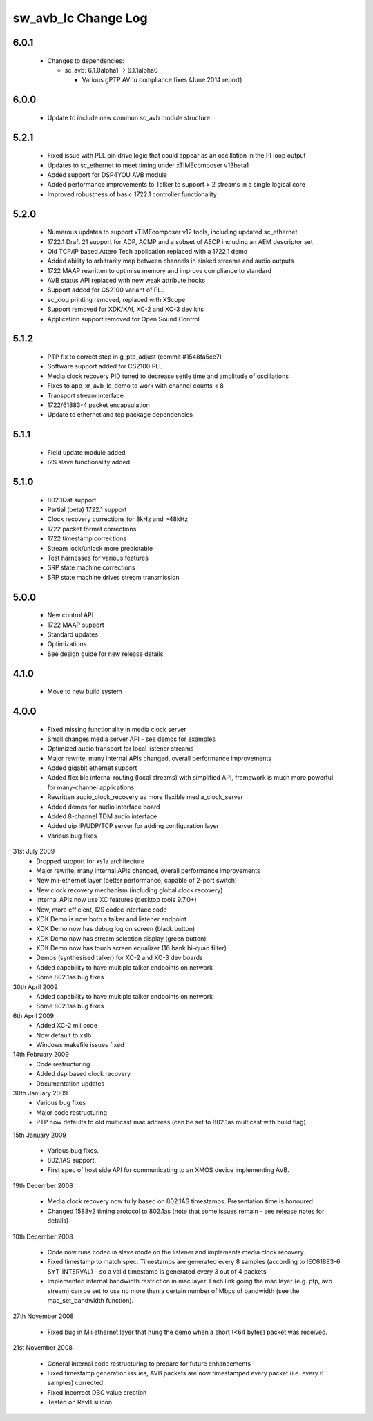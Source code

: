 sw_avb_lc Change Log
====================

6.0.1
-----

  * Changes to dependencies:

    - sc_avb: 6.1.0alpha1 -> 6.1.1alpha0

      + Various gPTP AVnu compliance fixes (June 2014 report)

6.0.0
-----
  * Update to include new common sc_avb module structure

5.2.1
-----
  * Fixed issue with PLL pin drive logic that could appear as an oscillation in the PI loop output
  * Updates to sc_ethernet to meet timing under xTIMEcomposer v13beta1
  * Added support for DSP4YOU AVB module
  * Added performance improvements to Talker to support > 2 streams in a single logical core
  * Improved robustness of basic 1722.1 controller functionality

5.2.0
-----
  * Numerous updates to support xTIMEcomposer v12 tools, including updated sc_ethernet
  * 1722.1 Draft 21 support for ADP, ACMP and a subset of AECP including an AEM descriptor set
  * Old TCP/IP based Attero Tech application replaced with a 1722.1 demo
  * Added ability to arbitrarily map between channels in sinked streams and audio outputs
  * 1722 MAAP rewritten to optimise memory and improve compliance to standard
  * AVB status API replaced with new weak attribute hooks
  * Support added for CS2100 variant of PLL
  * sc_xlog printing removed, replaced with XScope
  * Support removed for XDK/XAI, XC-2 and XC-3 dev kits
  * Application support removed for Open Sound Control

5.1.2
-----
  * PTP fix to correct step in g_ptp_adjust (commit #1548fa5ce7)
  * Software support added for CS2100 PLL.
  * Media clock recovery PID tuned to decrease settle time and amplitude of oscillations
  * Fixes to app_xr_avb_lc_demo to work with channel counts < 8
  * Transport stream interface
  * 1722/61883-4 packet encapsulation
  * Update to ethernet and tcp package dependencies

5.1.1
-----
  * Field update module added
  * I2S slave functionality added

5.1.0
-----
  * 802.1Qat support
  * Partial (beta) 1722.1 support
  * Clock recovery corrections for 8kHz and >48kHz
  * 1722 packet format corrections
  * 1722 timestamp corrections
  * Stream lock/unlock more predictable
  * Test harnesses for various features
  * SRP state machine corrections
  * SRP state machine drives stream transmission

5.0.0
-----
  * New control API
  * 1722 MAAP support
  * Standard updates
  * Optimizations
  * See design guide for new release details

4.1.0
-----
  * Move to new build system

4.0.0
-----
  * Fixed missing functionality in media clock server
  * Small changes media server API - see demos for examples
  * Optimized audio transport for local listener streams
  * Major rewrite, many internal APIs changed, overall performance improvements
  * Added gigabit ethernet support
  * Added flexible internal routing (local streams) with simplified
    API, framework is much more powerful for many-channel applications
  * Rewritten audio_clock_recovery as more flexible media_clock_server
  * Added demos for audio interface board
  * Added 8-channel TDM audio interface
  * Added uip IP/UDP/TCP server for adding configuration layer
  * Various bug fixes

31st July 2009
  * Dropped support for xs1a architecture
  * Major rewrite, many internal APIs changed, overall performance  improvements
  * New mii-ethernet layer (better performance, capable of 2-port switch)
  * New clock recovery mechanism (including global clock recovery)
  * Internal APIs now use XC features (desktop tools 9.7.0+)
  * New, more efficient, I2S codec interface code
  * XDK Demo is now both a talker and listener endpoint
  * XDK Demo now has debug log on screen (black button)
  * XDK Demo now has stream selection display (green button)
  * XDK Demo now has touch screen equalizer (16 bank bi-quad filter)
  * Demos (synthesised talker) for XC-2 and XC-3 dev boards
  * Added capability to have multiple talker endpoints on network
  * Some 802.1as bug fixes

30th April 2009
  * Added capability to have multiple talker endpoints on network
  * Some 802.1as bug fixes

6th April 2009
  * Added XC-2 mii code
  * Now default to xslb
  * Windows makefile issues fixed

14th February 2009
  * Code restructuring
  * Added dsp based clock recovery
  * Documentation updates

30th January 2009
  * Various bug fixes
  * Major code restructuring
  * PTP now defaults to old multicast mac address (can be set to
    802.1as multicast with build flag)


15th January 2009

  * Various bug fixes.

  * 802.1AS support.

  * First spec of host side API for communicating to an XMOS device
    implementing AVB.


19th December 2008

  * Media clock recovery now fully based on 802.1AS
    timestamps. Presentation time is honoured.

  * Changed 1588v2 timing protocol to 802.1as (note that some issues
    remain - see release notes for details)

10th December 2008

  * Code now runs codec in slave mode on the listener and implements
    media clock recovery.

  * Fixed timestamp to match spec. Timestamps are generated every 8
    samples (according to IEC61883-6 SYT_INTERVAL)  - so a valid
    timestamp is generated every 3 out of 4 packets

  * Implemented internal bandwidth restriction in mac layer. Each
    link going the mac layer (e.g. ptp, avb stream)
    can be set to use no more than a certain number of Mbps of
    bandwidth (see the mac_set_bandwidth function).

27th November 2008

  * Fixed bug in Mii ethernet layer that hung the demo when a short
    (<64 bytes) packet was received.


21st November 2008

  * General internal code restructuring to prepare for future
    enhancements
  * Fixed timestamp generation issues, AVB packets are now timestamped
    every packet (i.e. every 6 samples) corrected
  * Fixed incorrect DBC value creation
  * Tested on RevB silicon



